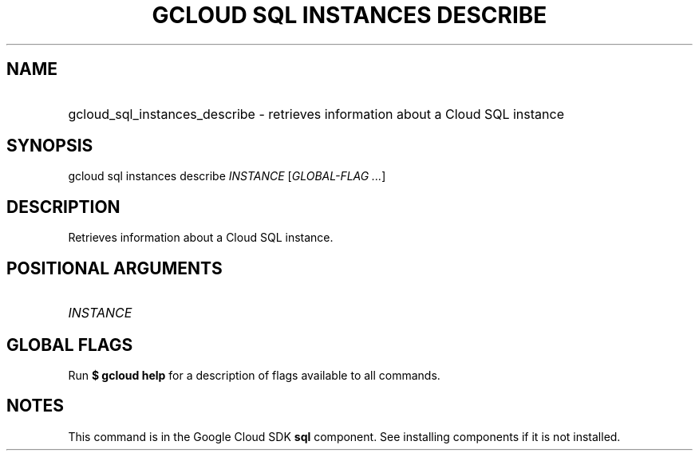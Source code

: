 .TH "GCLOUD SQL INSTANCES DESCRIBE" "1" "" "" ""
.ie \n(.g .ds Aq \(aq
.el       .ds Aq '
.nh
.ad l
.SH "NAME"
.HP
gcloud_sql_instances_describe \- retrieves information about a Cloud SQL instance
.SH "SYNOPSIS"
.sp
gcloud sql instances describe \fIINSTANCE\fR [\fIGLOBAL\-FLAG \&...\fR]
.SH "DESCRIPTION"
.sp
Retrieves information about a Cloud SQL instance\&.
.SH "POSITIONAL ARGUMENTS"
.HP
\fIINSTANCE\fR
.RE
.SH "GLOBAL FLAGS"
.sp
Run \fB$ \fR\fBgcloud\fR\fB help\fR for a description of flags available to all commands\&.
.SH "NOTES"
.sp
This command is in the Google Cloud SDK \fBsql\fR component\&. See installing components if it is not installed\&.
